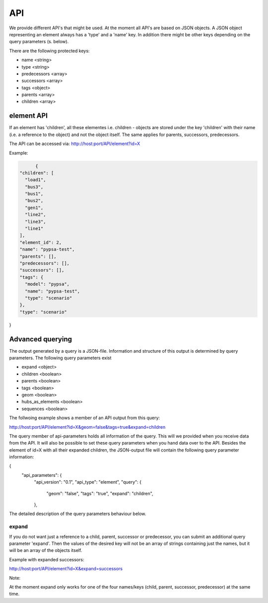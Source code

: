 
API
==============================


We provide different API's that might be used. At the moment all API's are based
on JSON objects.
A JSON object representing an element always has a 'type' and a 'name' key.
In addition there might be other keys depending on the query parameters (s. below).

There are the following protected keys:

* name                 <string>
* type                 <string>
* predecessors         <array>
* successors           <array>
* tags                 <object>
* parents              <array>
* children             <array>


element API
-------------------------------
If an element has 'children', all these elementes i.e. children - objects are
stored under the key 'children' with their name (i.e. a reference to the object)
and not the object itself. The same applies for parents, successors,
predecessors.

The API can be accessed via:
http://host:port/API/element?id=X

Example:

.. code:: python

	{
  "children": [
    "load1",
    "bus3",
    "bus1",
    "bus2",
    "gen1",
    "line2",
    "line3",
    "line1"
  ],
  "element_id": 2,
  "name": "pypsa-test",
  "parents": [],
  "predecessors": [],
  "successors": [],
  "tags": {
    "model": "pypsa",
    "name": "pypsa-test",
    "type": "scenario"
  },
  "type": "scenario"
}



Advanced querying
--------------------------------------

The output generated by a query is a JSON-file. Information and structure of this
output is determined by query parameters. The following query parameters exist

* expand   <object>
* children <boolean>
* parents  <boolean>
* tags     <boolean>
* geom     <boolean>
* hubs_as_elements <boolean>
* sequences <boolean>

The follwoing example shows a member of an API output from this query:

.. code:: bash

http://host:port/API/element?id=X&geom=false&tags=true&expand=children


The query member of api-parameters holds all information of the query. This will
we  provided when you receive data from the API. It will also be possible to set
these query parameters when you hand data over to the API.
Besides the element of id=X with all their expanded children, the JSON-output
file will contain the following query parameter information:

.. code:: python

{
  "api_parameters": {
    "api_version": "0.1",
    "api_type": "element",
    "query": {
      "geom": "false",
      "tags": "true",
      "expand": "children",
    },


The detailed description of the query parameters behaviour below.


expand
^^^^^^^^^^
If you do not want just a reference to a child, parent, successor or
predecessor, you can submit an additional query parameter 'expand'. Then the
values of the desired key will not be an array of strings containing just the
names, but it will be an array of the objects itself.

Example with expanded successors:

.. code:: bash

http://host:port/API/element?id=X&expand=successors

Note:

At the moment expand only works for one of the four names/keys (child, parent, successor,
predecessor) at the same time.






